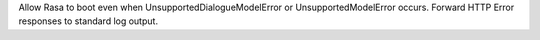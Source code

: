 Allow Rasa to boot even when UnsupportedDialogueModelError or UnsupportedModelError occurs. Forward HTTP Error responses to standard log output.
